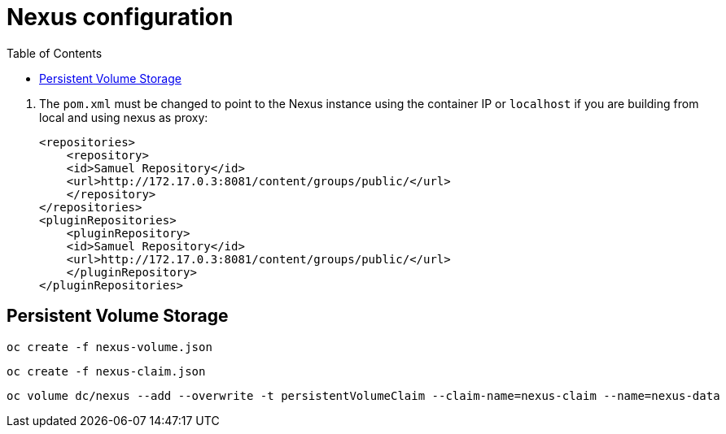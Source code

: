 :noaudio:
:data-uri:
:toc2:

= Nexus configuration

. The `pom.xml` must be changed to point to the Nexus instance using the container IP or `localhost` if you are building from local and using nexus as proxy:
+ 

[source,xml,numbered]
-----
<repositories>
    <repository>
    <id>Samuel Repository</id>
    <url>http://172.17.0.3:8081/content/groups/public/</url>
    </repository>
</repositories>
<pluginRepositories>
    <pluginRepository>
    <id>Samuel Repository</id>
    <url>http://172.17.0.3:8081/content/groups/public/</url>
    </pluginRepository>
</pluginRepositories>
-----

== Persistent Volume Storage

-----
oc create -f nexus-volume.json
-----

-----
oc create -f nexus-claim.json
-----

-----
oc volume dc/nexus --add --overwrite -t persistentVolumeClaim --claim-name=nexus-claim --name=nexus-data
-----
